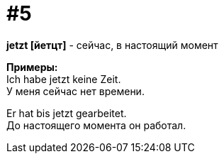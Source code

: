 [#16_005]
= #5
:hardbreaks:

*jetzt [йетцт]* - сейчас, в настоящий момент

*Примеры:*
Ich habe jetzt keine Zeit.
У меня сейчас нет времени.

Er hat bis jetzt gearbeitet.
До настоящего момента он работал.